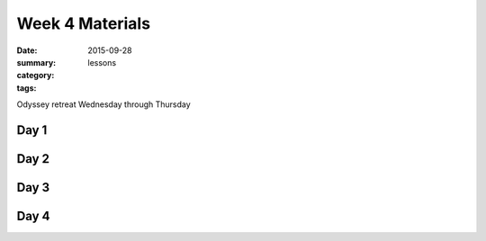 Week 4 Materials  
################

:date: 2015-09-28
:summary: 
:category: lessons
:tags: 


Odyssey retreat Wednesday through Thursday


=====
Day 1
=====


=====
Day 2
=====


=====
Day 3
=====


=====
Day 4
=====


   
